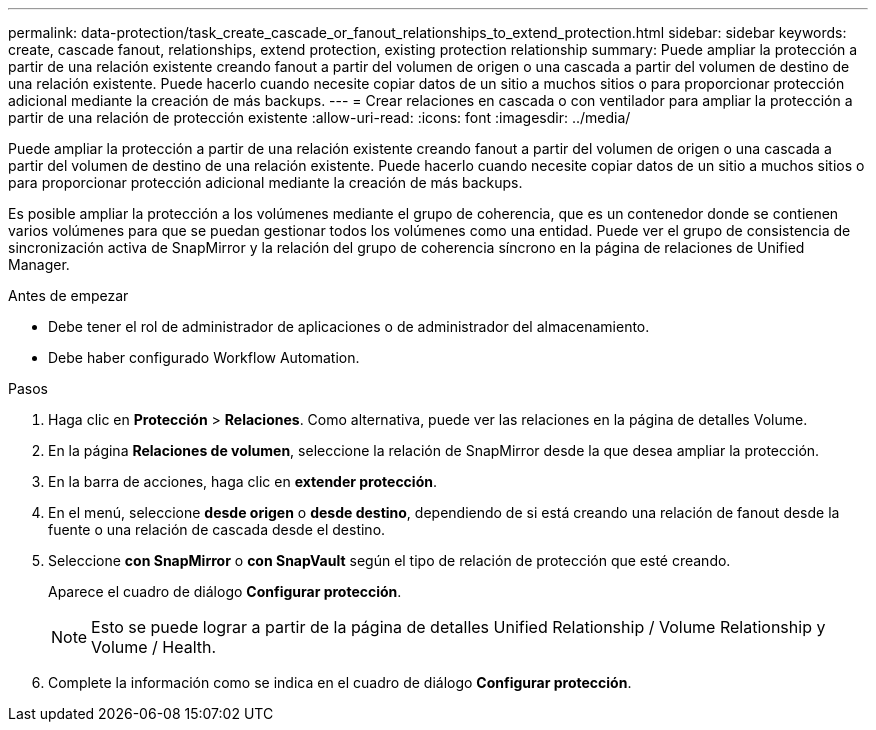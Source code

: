 ---
permalink: data-protection/task_create_cascade_or_fanout_relationships_to_extend_protection.html 
sidebar: sidebar 
keywords: create, cascade fanout, relationships, extend protection, existing protection relationship 
summary: Puede ampliar la protección a partir de una relación existente creando fanout a partir del volumen de origen o una cascada a partir del volumen de destino de una relación existente. Puede hacerlo cuando necesite copiar datos de un sitio a muchos sitios o para proporcionar protección adicional mediante la creación de más backups. 
---
= Crear relaciones en cascada o con ventilador para ampliar la protección a partir de una relación de protección existente
:allow-uri-read: 
:icons: font
:imagesdir: ../media/


[role="lead"]
Puede ampliar la protección a partir de una relación existente creando fanout a partir del volumen de origen o una cascada a partir del volumen de destino de una relación existente. Puede hacerlo cuando necesite copiar datos de un sitio a muchos sitios o para proporcionar protección adicional mediante la creación de más backups.

Es posible ampliar la protección a los volúmenes mediante el grupo de coherencia, que es un contenedor donde se contienen varios volúmenes para que se puedan gestionar todos los volúmenes como una entidad. Puede ver el grupo de consistencia de sincronización activa de SnapMirror y la relación del grupo de coherencia síncrono en la página de relaciones de Unified Manager.

.Antes de empezar
* Debe tener el rol de administrador de aplicaciones o de administrador del almacenamiento.
* Debe haber configurado Workflow Automation.


.Pasos
. Haga clic en *Protección* > *Relaciones*. Como alternativa, puede ver las relaciones en la página de detalles Volume.
. En la página *Relaciones de volumen*, seleccione la relación de SnapMirror desde la que desea ampliar la protección.
. En la barra de acciones, haga clic en *extender protección*.
. En el menú, seleccione *desde origen* o *desde destino*, dependiendo de si está creando una relación de fanout desde la fuente o una relación de cascada desde el destino.
. Seleccione *con SnapMirror* o *con SnapVault* según el tipo de relación de protección que esté creando.
+
Aparece el cuadro de diálogo *Configurar protección*.

+
[NOTE]
====
Esto se puede lograr a partir de la página de detalles Unified Relationship / Volume Relationship y Volume / Health.

====
. Complete la información como se indica en el cuadro de diálogo *Configurar protección*.

